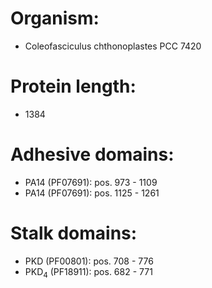 * Organism:
- Coleofasciculus chthonoplastes PCC 7420
* Protein length:
- 1384
* Adhesive domains:
- PA14 (PF07691): pos. 973 - 1109
- PA14 (PF07691): pos. 1125 - 1261
* Stalk domains:
- PKD (PF00801): pos. 708 - 776
- PKD_4 (PF18911): pos. 682 - 771

